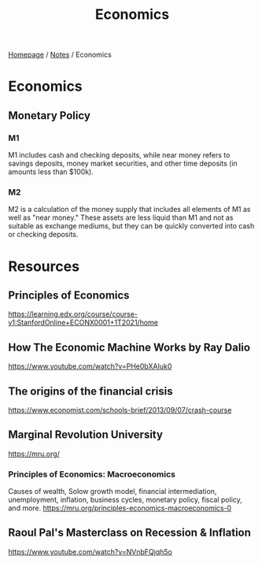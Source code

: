 #+title: Economics

[[file:../homepage.org][Homepage]] / [[file:../notes.org][Notes]] / Economics

* Economics
** Monetary Policy
*** M1
M1 includes cash and checking deposits, while near money refers to savings deposits, money market securities, and other time deposits (in amounts less than $100k).
*** M2
M2 is a calculation of the money supply that includes all elements of M1 as well as "near money." These assets are less liquid than M1 and not as suitable as exchange mediums, but they can be quickly converted into cash or checking deposits.

* Resources
** Principles of Economics
https://learning.edx.org/course/course-v1:StanfordOnline+ECONX0001+1T2021/home

** How The Economic Machine Works by Ray Dalio
https://www.youtube.com/watch?v=PHe0bXAIuk0

** The origins of the financial crisis
https://www.economist.com/schools-brief/2013/09/07/crash-course

** Marginal Revolution University
https://mru.org/
*** Principles of Economics: Macroeconomics
Causes of wealth, Solow growth model, financial intermediation, unemployment, inflation, business cycles, monetary policy, fiscal policy, and more.
https://mru.org/principles-economics-macroeconomics-0

** Raoul Pal's Masterclass on Recession & Inflation
https://www.youtube.com/watch?v=NVnbFQjqh5o
